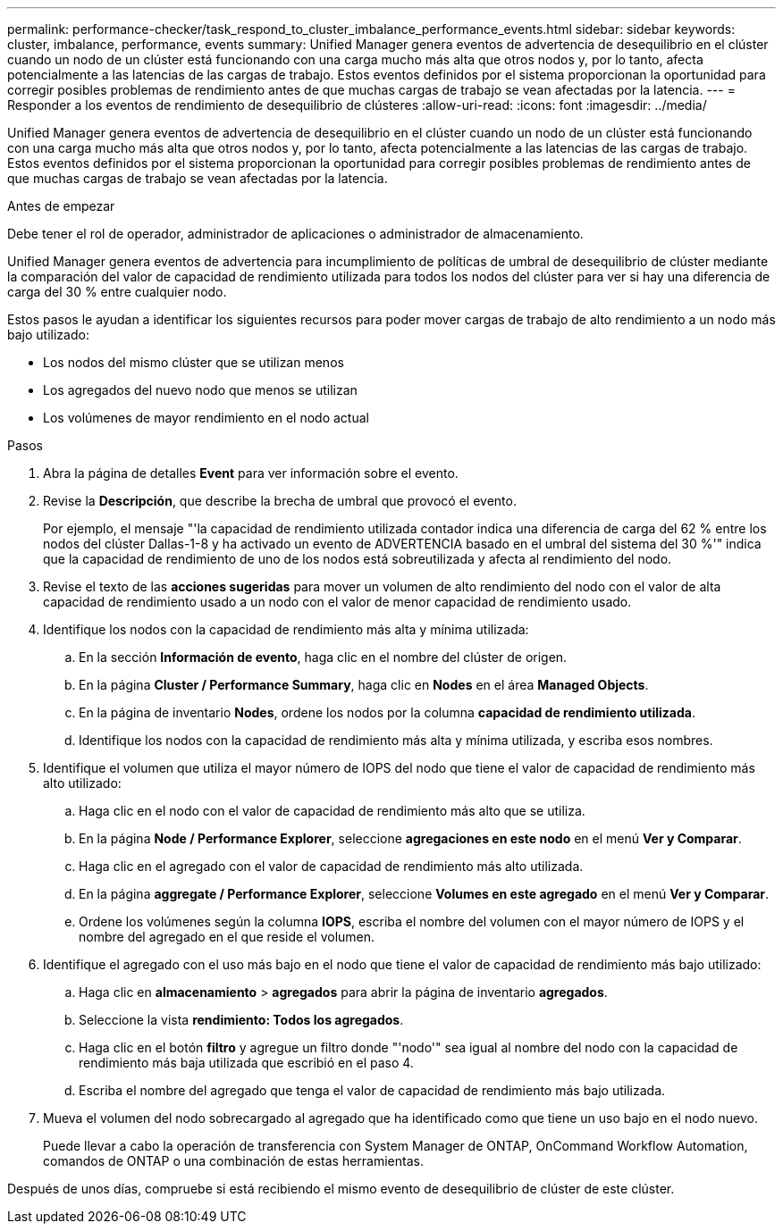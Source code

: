 ---
permalink: performance-checker/task_respond_to_cluster_imbalance_performance_events.html 
sidebar: sidebar 
keywords: cluster, imbalance, performance, events 
summary: Unified Manager genera eventos de advertencia de desequilibrio en el clúster cuando un nodo de un clúster está funcionando con una carga mucho más alta que otros nodos y, por lo tanto, afecta potencialmente a las latencias de las cargas de trabajo. Estos eventos definidos por el sistema proporcionan la oportunidad para corregir posibles problemas de rendimiento antes de que muchas cargas de trabajo se vean afectadas por la latencia. 
---
= Responder a los eventos de rendimiento de desequilibrio de clústeres
:allow-uri-read: 
:icons: font
:imagesdir: ../media/


[role="lead"]
Unified Manager genera eventos de advertencia de desequilibrio en el clúster cuando un nodo de un clúster está funcionando con una carga mucho más alta que otros nodos y, por lo tanto, afecta potencialmente a las latencias de las cargas de trabajo. Estos eventos definidos por el sistema proporcionan la oportunidad para corregir posibles problemas de rendimiento antes de que muchas cargas de trabajo se vean afectadas por la latencia.

.Antes de empezar
Debe tener el rol de operador, administrador de aplicaciones o administrador de almacenamiento.

Unified Manager genera eventos de advertencia para incumplimiento de políticas de umbral de desequilibrio de clúster mediante la comparación del valor de capacidad de rendimiento utilizada para todos los nodos del clúster para ver si hay una diferencia de carga del 30 % entre cualquier nodo.

Estos pasos le ayudan a identificar los siguientes recursos para poder mover cargas de trabajo de alto rendimiento a un nodo más bajo utilizado:

* Los nodos del mismo clúster que se utilizan menos
* Los agregados del nuevo nodo que menos se utilizan
* Los volúmenes de mayor rendimiento en el nodo actual


.Pasos
. Abra la página de detalles *Event* para ver información sobre el evento.
. Revise la *Descripción*, que describe la brecha de umbral que provocó el evento.
+
Por ejemplo, el mensaje "'la capacidad de rendimiento utilizada contador indica una diferencia de carga del 62 % entre los nodos del clúster Dallas-1-8 y ha activado un evento de ADVERTENCIA basado en el umbral del sistema del 30 %'" indica que la capacidad de rendimiento de uno de los nodos está sobreutilizada y afecta al rendimiento del nodo.

. Revise el texto de las *acciones sugeridas* para mover un volumen de alto rendimiento del nodo con el valor de alta capacidad de rendimiento usado a un nodo con el valor de menor capacidad de rendimiento usado.
. Identifique los nodos con la capacidad de rendimiento más alta y mínima utilizada:
+
.. En la sección *Información de evento*, haga clic en el nombre del clúster de origen.
.. En la página *Cluster / Performance Summary*, haga clic en *Nodes* en el área *Managed Objects*.
.. En la página de inventario *Nodes*, ordene los nodos por la columna *capacidad de rendimiento utilizada*.
.. Identifique los nodos con la capacidad de rendimiento más alta y mínima utilizada, y escriba esos nombres.


. Identifique el volumen que utiliza el mayor número de IOPS del nodo que tiene el valor de capacidad de rendimiento más alto utilizado:
+
.. Haga clic en el nodo con el valor de capacidad de rendimiento más alto que se utiliza.
.. En la página *Node / Performance Explorer*, seleccione *agregaciones en este nodo* en el menú *Ver y Comparar*.
.. Haga clic en el agregado con el valor de capacidad de rendimiento más alto utilizada.
.. En la página *aggregate / Performance Explorer*, seleccione *Volumes en este agregado* en el menú *Ver y Comparar*.
.. Ordene los volúmenes según la columna *IOPS*, escriba el nombre del volumen con el mayor número de IOPS y el nombre del agregado en el que reside el volumen.


. Identifique el agregado con el uso más bajo en el nodo que tiene el valor de capacidad de rendimiento más bajo utilizado:
+
.. Haga clic en *almacenamiento* > *agregados* para abrir la página de inventario *agregados*.
.. Seleccione la vista *rendimiento: Todos los agregados*.
.. Haga clic en el botón *filtro* y agregue un filtro donde "'nodo'" sea igual al nombre del nodo con la capacidad de rendimiento más baja utilizada que escribió en el paso 4.
.. Escriba el nombre del agregado que tenga el valor de capacidad de rendimiento más bajo utilizada.


. Mueva el volumen del nodo sobrecargado al agregado que ha identificado como que tiene un uso bajo en el nodo nuevo.
+
Puede llevar a cabo la operación de transferencia con System Manager de ONTAP, OnCommand Workflow Automation, comandos de ONTAP o una combinación de estas herramientas.



Después de unos días, compruebe si está recibiendo el mismo evento de desequilibrio de clúster de este clúster.
